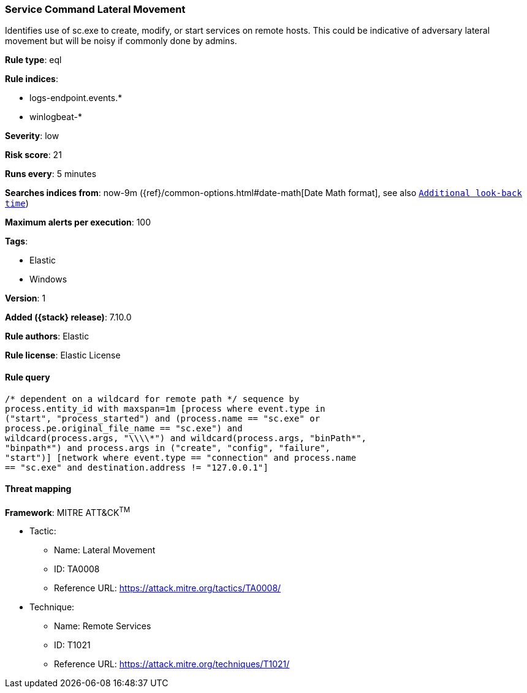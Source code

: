 [[service-command-lateral-movement]]
=== Service Command Lateral Movement

Identifies use of sc.exe to create, modify, or start services on remote hosts. This could be indicative of adversary lateral movement but will be noisy if commonly done by admins.

*Rule type*: eql

*Rule indices*:

* logs-endpoint.events.*
* winlogbeat-*

*Severity*: low

*Risk score*: 21

*Runs every*: 5 minutes

*Searches indices from*: now-9m ({ref}/common-options.html#date-math[Date Math format], see also <<rule-schedule, `Additional look-back time`>>)

*Maximum alerts per execution*: 100

*Tags*:

* Elastic
* Windows

*Version*: 1

*Added ({stack} release)*: 7.10.0

*Rule authors*: Elastic

*Rule license*: Elastic License

==== Rule query


[source,js]
----------------------------------
/* dependent on a wildcard for remote path */ sequence by
process.entity_id with maxspan=1m [process where event.type in
("start", "process_started") and (process.name == "sc.exe" or
process.pe.original_file_name == "sc.exe") and
wildcard(process.args, "\\\\*") and wildcard(process.args, "binPath*",
"binpath*") and process.args in ("create", "config", "failure",
"start")] [network where event.type == "connection" and process.name
== "sc.exe" and destination.address != "127.0.0.1"]
----------------------------------

==== Threat mapping

*Framework*: MITRE ATT&CK^TM^

* Tactic:
** Name: Lateral Movement
** ID: TA0008
** Reference URL: https://attack.mitre.org/tactics/TA0008/
* Technique:
** Name: Remote Services
** ID: T1021
** Reference URL: https://attack.mitre.org/techniques/T1021/

